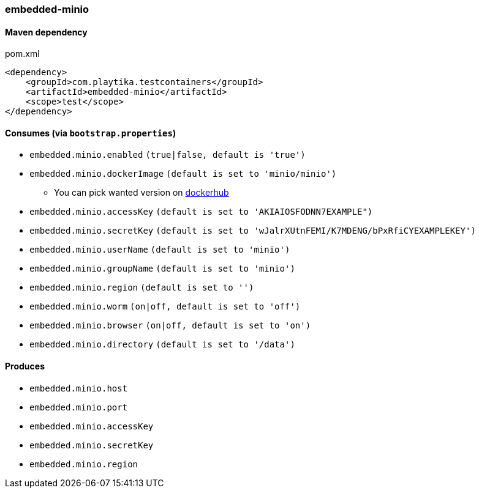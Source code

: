 === embedded-minio

==== Maven dependency

.pom.xml
[source,xml]
----
<dependency>
    <groupId>com.playtika.testcontainers</groupId>
    <artifactId>embedded-minio</artifactId>
    <scope>test</scope>
</dependency>
----

==== Consumes (via `bootstrap.properties`)
* `embedded.minio.enabled` `(true|false, default is 'true')`
* `embedded.minio.dockerImage` `(default is set to 'minio/minio')`
** You can pick wanted version on https://hub.docker.com/r/minio/minio/tags[dockerhub]
* `embedded.minio.accessKey` `(default is set to 'AKIAIOSFODNN7EXAMPLE")`
* `embedded.minio.secretKey` `(default is set to 'wJalrXUtnFEMI/K7MDENG/bPxRfiCYEXAMPLEKEY')`
* `embedded.minio.userName` `(default is set to 'minio')`
* `embedded.minio.groupName`  `(default is set to 'minio')`
* `embedded.minio.region`  `(default is set to '')`
* `embedded.minio.worm`  `(on|off, default is set to 'off')`
* `embedded.minio.browser`  `(on|off, default is set to 'on')`
* `embedded.minio.directory`  `(default is set to '/data')`

==== Produces

* `embedded.minio.host`
* `embedded.minio.port`
* `embedded.minio.accessKey`
* `embedded.minio.secretKey`
* `embedded.minio.region`